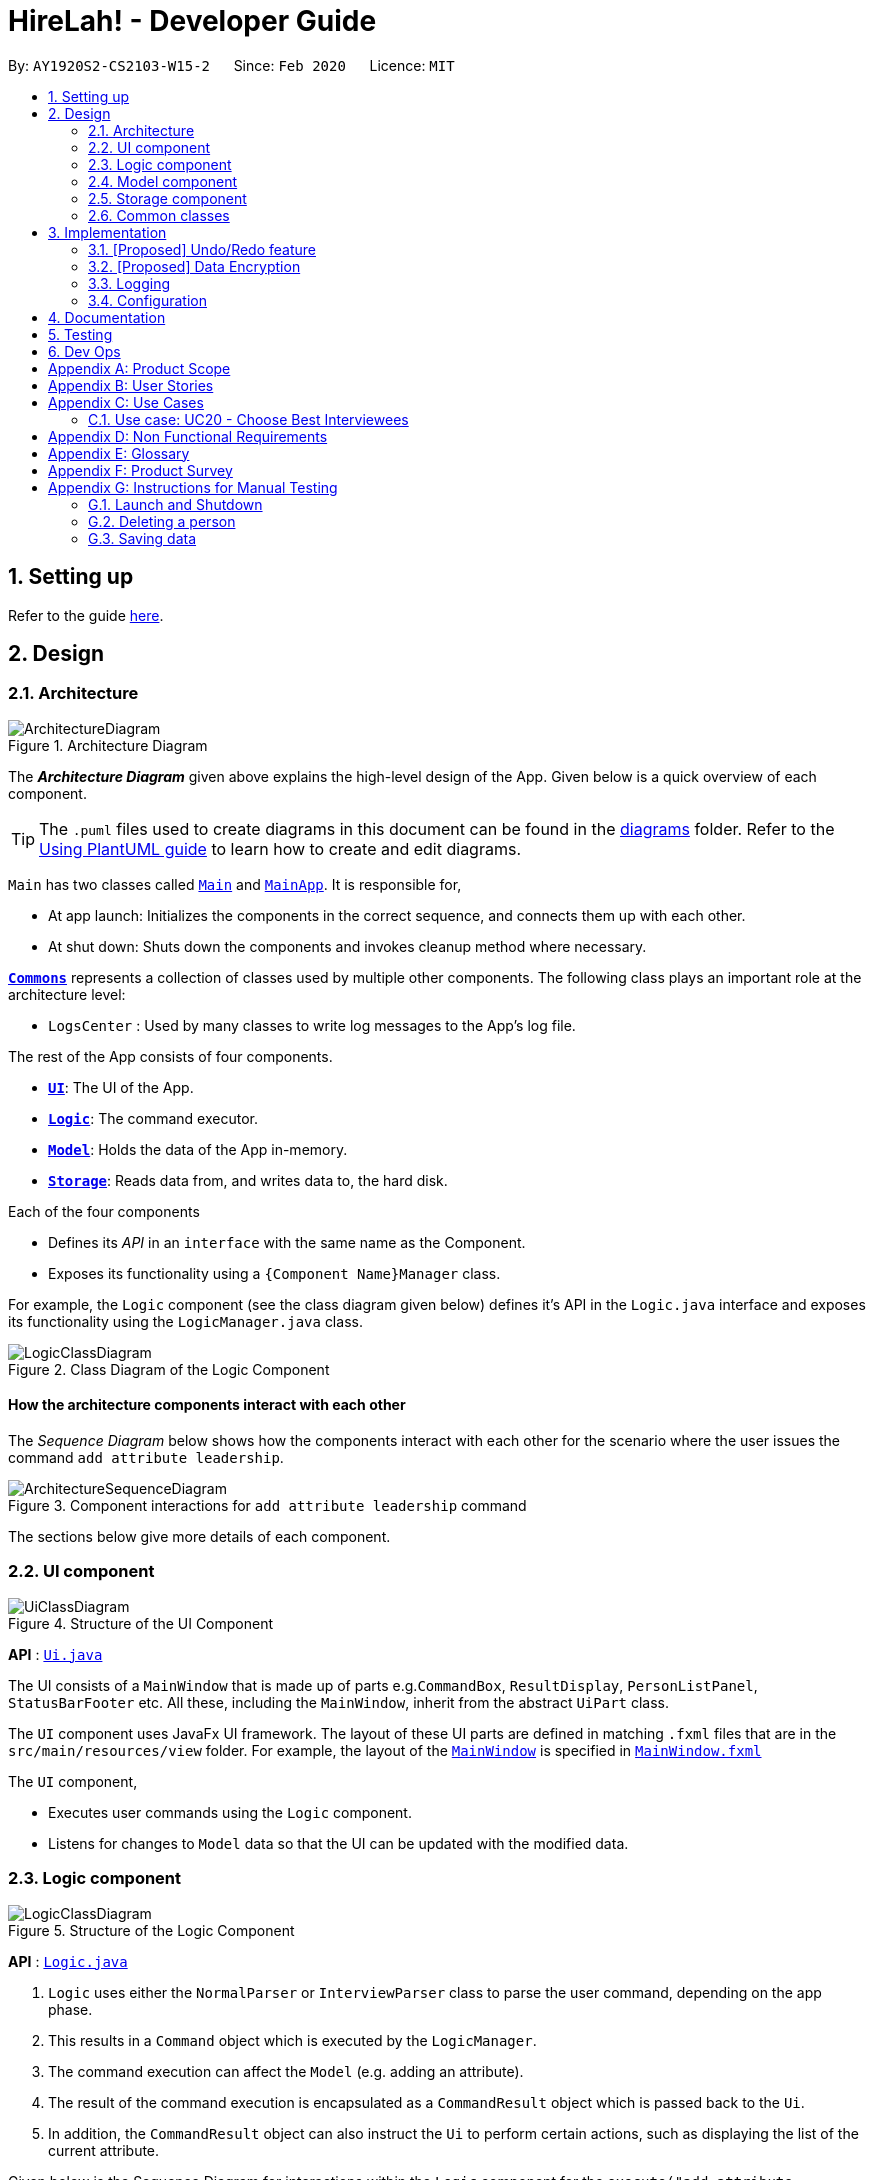 = HireLah! - Developer Guide
:site-section: DeveloperGuide
:toc:
:toc-title:
:toc-placement: preamble
:sectnums:
:imagesDir: images
:stylesDir: stylesheets
:xrefstyle: full
ifdef::env-github[]
:tip-caption: :bulb:
:note-caption: :information_source:
:warning-caption: :warning:
endif::[]
:repoURL: https://github.com/AY1920S2-CS2103-W15-2/main

By: `AY1920S2-CS2103-W15-2`      Since: `Feb 2020`      Licence: `MIT`

== Setting up

Refer to the guide <<SettingUp#, here>>.

== Design

[[Design-Architecture]]
=== Architecture

.Architecture Diagram
image::ArchitectureDiagram.png[]

The *_Architecture Diagram_* given above explains the high-level design of the App. Given below is a quick overview of each component.

[TIP]
The `.puml` files used to create diagrams in this document can be found in the link:{repoURL}/docs/diagrams/[diagrams] folder.
Refer to the <<UsingPlantUml#, Using PlantUML guide>> to learn how to create and edit diagrams.

`Main` has two classes called link:{repoURL}/src/main/java/seedu/address/Main.java[`Main`] and link:{repoURL}/src/main/java/seedu/address/MainApp.java[`MainApp`]. It is responsible for,

* At app launch: Initializes the components in the correct sequence, and connects them up with each other.
* At shut down: Shuts down the components and invokes cleanup method where necessary.

<<Design-Commons,*`Commons`*>> represents a collection of classes used by multiple other components.
The following class plays an important role at the architecture level:

* `LogsCenter` : Used by many classes to write log messages to the App's log file.

The rest of the App consists of four components.

* <<Design-Ui,*`UI`*>>: The UI of the App.
* <<Design-Logic,*`Logic`*>>: The command executor.
* <<Design-Model,*`Model`*>>: Holds the data of the App in-memory.
* <<Design-Storage,*`Storage`*>>: Reads data from, and writes data to, the hard disk.

Each of the four components

* Defines its _API_ in an `interface` with the same name as the Component.
* Exposes its functionality using a `{Component Name}Manager` class.

For example, the `Logic` component (see the class diagram given below) defines it's API in the `Logic.java` interface and exposes its functionality using the `LogicManager.java` class.

.Class Diagram of the Logic Component
image::LogicClassDiagram.png[]

[discrete]
==== How the architecture components interact with each other

The _Sequence Diagram_ below shows how the components interact with each other for the scenario where the user issues the command `add attribute leadership`.

.Component interactions for `add attribute leadership` command
image::ArchitectureSequenceDiagram.png[]

The sections below give more details of each component.

[[Design-Ui]]
=== UI component

.Structure of the UI Component
image::UiClassDiagram.png[]

*API* : link:{repoURL}/src/main/java/seedu/address/ui/Ui.java[`Ui.java`]

The UI consists of a `MainWindow` that is made up of parts e.g.`CommandBox`, `ResultDisplay`, `PersonListPanel`, `StatusBarFooter` etc. All these, including the `MainWindow`, inherit from the abstract `UiPart` class.

The `UI` component uses JavaFx UI framework. The layout of these UI parts are defined in matching `.fxml` files that are in the `src/main/resources/view` folder. For example, the layout of the link:{repoURL}/src/main/java/seedu/address/ui/MainWindow.java[`MainWindow`] is specified in link:{repoURL}/src/main/resources/view/MainWindow.fxml[`MainWindow.fxml`]

The `UI` component,

* Executes user commands using the `Logic` component.
* Listens for changes to `Model` data so that the UI can be updated with the modified data.

[[Design-Logic]]
=== Logic component

[[fig-LogicClassDiagram]]
.Structure of the Logic Component
image::LogicClassDiagram.png[]

*API* :
link:{repoURL}/src/main/java/seedu/address/logic/Logic.java[`Logic.java`]

.  `Logic` uses either the `NormalParser` or `InterviewParser` class to parse the user command, depending on the app phase.
.  This results in a `Command` object which is executed by the `LogicManager`.
.  The command execution can affect the `Model` (e.g. adding an attribute).
.  The result of the command execution is encapsulated as a `CommandResult` object which is passed back to the `Ui`.
.  In addition, the `CommandResult` object can also instruct the `Ui` to perform certain actions, such as displaying the
list of the current attribute.

Given below is the Sequence Diagram for interactions within the `Logic` component for the `execute("add attribute leadership")` API call.

.Interactions Inside the Logic Component for the `add attribute leadership` Command
image::AddSequenceDiagram.png[]

NOTE: The lifeline for `AddCommandParser` should end at the destroy marker (X) but due to a limitation of PlantUML, the lifeline reaches the end of diagram.

[[Design-Model]]
=== Model component

.Structure of the Model Component
image::ModelClassDiagram.png[]

*API* : link:{repoURL}/src/main/java/seedu/address/model/Model.java[`Model.java`]

The `Model`,

* stores a `UserPref` object that represents the user's preferences.
* stores the interview data, including the current interview session, questions, attributes, metrics, and interviewees.
* exposes an unmodifiable `ObservableList<Attribute>`, `ObservableList<Question>`, `ObservableList<Metric>`, `ObservableList<Interviewee>` that can be 'observed' e.g. the UI can be bound to this list so that the UI automatically updates when the data in the list change.

[[Design-Storage]]
=== Storage component

.Structure of the Storage Component
image::StorageClassDiagram.png[]

*API* : link:{repoURL}/src/main/java/seedu/address/storage/Storage.java[`Storage.java`]

The `Storage` component,

* can save `UserPref` objects in json format and read it back.
* can save the Model data in json format and read it back.
** Save IntervieweeList to interviewee.json
** Save AttributeList to attribute.json
** Save QuestionList to question.json
** Save MetricList to metric.json
** Save Transcripts of individual interviewees to separate json files in /transcript
 - for example an interviewee with id = 1 has his/her transcript saved to transcript/1.json

[[Design-Commons]]
=== Common classes

Classes used by multiple components are in the `seedu.addressbook.commons` package.

== Implementation

This section describes some noteworthy details on how certain features are implemented.

// tag::undoredo[]
=== [Proposed] Undo/Redo feature
==== Proposed Implementation

The undo/redo mechanism is facilitated by `VersionedAddressBook`.
It extends `AddressBook` with an undo/redo history, stored internally as an `addressBookStateList` and `currentStatePointer`.
Additionally, it implements the following operations:

* `VersionedAddressBook#commit()` -- Saves the current address book state in its history.
* `VersionedAddressBook#undo()` -- Restores the previous address book state from its history.
* `VersionedAddressBook#redo()` -- Restores a previously undone address book state from its history.

These operations are exposed in the `Model` interface as `Model#commitAddressBook()`, `Model#undoAddressBook()` and `Model#redoAddressBook()` respectively.

Given below is an example usage scenario and how the undo/redo mechanism behaves at each step.

Step 1. The user launches the application for the first time. The `VersionedAddressBook` will be initialized with the initial address book state, and the `currentStatePointer` pointing to that single address book state.

image::UndoRedoState0.png[]

Step 2. The user executes `delete 5` command to delete the 5th person in the address book. The `delete` command calls `Model#commitAddressBook()`, causing the modified state of the address book after the `delete 5` command executes to be saved in the `addressBookStateList`, and the `currentStatePointer` is shifted to the newly inserted address book state.

image::UndoRedoState1.png[]

Step 3. The user executes `add n/David ...` to add a new person. The `add` command also calls `Model#commitAddressBook()`, causing another modified address book state to be saved into the `addressBookStateList`.

image::UndoRedoState2.png[]

[NOTE]
If a command fails its execution, it will not call `Model#commitAddressBook()`, so the address book state will not be saved into the `addressBookStateList`.

Step 4. The user now decides that adding the person was a mistake and decides to undo that action by executing the `undo` command. The `undo` command will call `Model#undoAddressBook()`, which will shift the `currentStatePointer` once to the left, pointing it to the previous address book state, and restores the address book to that state.

image::UndoRedoState3.png[]

[NOTE]
If the `currentStatePointer` is at index 0, pointing to the initial address book state, then there are no previous address book states to restore. The `undo` command uses `Model#canUndoAddressBook()` to check if this is the case. If so, it will return an error to the user rather than attempting to perform the undo.

The following sequence diagram shows how the undo operation works:

image::UndoSequenceDiagram.png[]

NOTE: The lifeline for `UndoCommand` should end at the destroy marker (X) but due to a limitation of PlantUML, the lifeline reaches the end of diagram.

The `redo` command does the opposite -- it calls `Model#redoAddressBook()`, which shifts the `currentStatePointer` once to the right, pointing to the previously undone state, and restores the address book to that state.

[NOTE]
If the `currentStatePointer` is at index `addressBookStateList.size() - 1`, pointing to the latest address book state, then there are no undone address book states to restore. The `redo` command uses `Model#canRedoAddressBook()` to check if this is the case. If so, it will return an error to the user rather than attempting to perform the redo.

Step 5. The user then decides to execute the command `list`. Commands that do not modify the address book, such as `list`, will usually not call `Model#commitAddressBook()`, `Model#undoAddressBook()` or `Model#redoAddressBook()`. Thus, the `addressBookStateList` remains unchanged.

image::UndoRedoState4.png[]

Step 6. The user executes `clear`, which calls `Model#commitAddressBook()`. Since the `currentStatePointer` is not pointing at the end of the `addressBookStateList`, all address book states after the `currentStatePointer` will be purged. We designed it this way because it no longer makes sense to redo the `add n/David ...` command. This is the behavior that most modern desktop applications follow.

image::UndoRedoState5.png[]

The following activity diagram summarizes what happens when a user executes a new command:

image::CommitActivityDiagram.png[]

==== Design Considerations

===== Aspect: How undo & redo executes

* **Alternative 1 (current choice):** Saves the entire address book.
** Pros: Easy to implement.
** Cons: May have performance issues in terms of memory usage.
* **Alternative 2:** Individual command knows how to undo/redo by itself.
** Pros: Will use less memory (e.g. for `delete`, just save the person being deleted).
** Cons: We must ensure that the implementation of each individual command are correct.

===== Aspect: Data structure to support the undo/redo commands

* **Alternative 1 (current choice):** Use a list to store the history of address book states.
** Pros: Easy for new Computer Science student undergraduates to understand, who are likely to be the new incoming developers of our project.
** Cons: Logic is duplicated twice. For example, when a new command is executed, we must remember to update both `HistoryManager` and `VersionedAddressBook`.
* **Alternative 2:** Use `HistoryManager` for undo/redo
** Pros: We do not need to maintain a separate list, and just reuse what is already in the codebase.
** Cons: Requires dealing with commands that have already been undone: We must remember to skip these commands. Violates Single Responsibility Principle and Separation of Concerns as `HistoryManager` now needs to do two different things.
// end::undoredo[]

// tag::dataencryption[]
=== [Proposed] Data Encryption

_{Explain here how the data encryption feature will be implemented}_

// end::dataencryption[]

=== Logging

We are using `java.util.logging` package for logging. The `LogsCenter` class is used to manage the logging levels and logging destinations.

* The logging level can be controlled using the `logLevel` setting in the configuration file (See <<Implementation-Configuration>>)
* The `Logger` for a class can be obtained using `LogsCenter.getLogger(Class)` which will log messages according to the specified logging level
* Currently log messages are output through: `Console` and to a `.log` file.

*Logging Levels*

* `SEVERE` : Critical problem detected which may possibly cause the termination of the application
* `WARNING` : Can continue, but with caution
* `INFO` : Information showing the noteworthy actions by the App
* `FINE` : Details that is not usually noteworthy but may be useful in debugging e.g. print the actual list instead of just its size

[[Implementation-Configuration]]
=== Configuration

Certain properties of the application can be controlled (e.g user prefs file location, logging level) through the configuration file (default: `config.json`).

== Documentation

Refer to the guide <<Documentation#, here>>.

== Testing

Refer to the guide <<Testing#, here>>.

== Dev Ops

Refer to the guide <<DevOps#, here>>.

[appendix]
== Product Scope

*Target user profile*:

* has a need to manage a significant number of contacts
* prefer desktop apps over other types
* can type fast
* prefers typing over mouse input
* is reasonably comfortable using CLI apps

*Value proposition*: manage contacts faster than a typical mouse/GUI driven app

[appendix]
== User Stories

Priorities: High (must have) - `* * \*`, Medium (nice to have) - `* \*`, Low (unlikely to have) - `*`

[width="59%",cols="22%,<23%,<25%,<30%",options="header",]
|=======================================================================
|Priority |As a ... |I want to ... |So that I can...
|`* * *` |New Interviewer |See usage instructions | Learn to use HireLah!

|`* * *` |Interviewer |Create a new interview session | Initialise the interviewee, their details, attributes and
questions specific to this interview session.

|`* * *` |Interviewer |Add a new interviewee to an interview session | Keep track of interviewees applying for a job opening

|`* * *` |Interviewer |View the list of interviewees and their interview status|Remember their names and interview those who have not been interviewed

|`* * *` |Interviewer |Delete an interviewee from an interview session|Remove interviewees who withdrew their job application

|`* *` |Interviewer |Update the information of interviewees |Ensure that I have the most up to date information about the interviewees

|`* * *` |Interviewer |Add a new `attribute`|Customize the interview session rubrics

|`* * *` |Interviewer |Delete any irrelevant `attribute`|Update the interview session's rubrics as needed

|`* *` |Busy Interviewer |Refer to my interviewees by both their interview ID as well as their name / alias |Do not have
to remember the full name / ID of each interviewee

|`* * *` |Interviewer |Finalise the attributes and questions for an interview session|Avoid changing the rubrics for the interview session between interviews

|`* * *` |Interviewer |See the list of attributes and questions that are preset before the interview session|Refer back
to the list of attributes and questions and assess all interviewees according to these exact parameters.

|`* * *` |Interviewer |Record the remarks of my interviewees during the interview session|Recall details that happened during the interview

|`* * *` |Interviewer |Group the remarks as an answer of a particular preset question|Assess and review the interviewee’s
answers to a particular question

|`* *` |Interviewer |Have an audio recording for every interview session |Refer back to it to minimize missing details

|`* * *` |Interviewer |Want to toggle between different phrases of the interview |Make it more convenient during the interview session

|`* * *` |Interviewer |navigate from the interviewees list to the answers of 1/2/3 particular interviewee to a specific questions
|recall the answer of the interviewee to a certain question.

|`* *` |Interviewer |Find the best few interviewees based on the mean score of all attributes |Narrow down the number of interviewees

|`* * *` |Interviewer |Find the best few interviewees based on an attribute |Narrow down the number of interviewees

|`* * *` |Interviewer |Navigate to 1/2/3 interviewee's scores of attributes|See the whole quality of attributes of the interviewee

|`* * *` |Interviewer |Navigate from the interviewees list to play audio of a particular recording at a certain time|
Recall what the interviewee said at a certain time

|`* * *` |Interviewer |Navigate to a certain keyword from my remarks of 1/2/3 particular person|Recall my remarks about a certain topic

|`* * *` |Interviewer |Navigate to a certain timestamp of a particular interviewee|Recall my remarks and the interviewee's
audio recording around that time

|`* * *` |Interviewer |Visualise the score of attributes of all interviewees|To compare easily

|`* * *` |Interviewer |Export the full report of each interviewee|A record for each interview

|`* *` |Interviewer |App to be password protected |Protect sensitive information from prying eyes

|`* *` |Experienced Interviewer |Only use the keyboard |Record down the particulars of the interviewee faster

|=======================================================================

[appendix]
== Use Cases

(For all use cases below, the *System* is the `HireLah!` and the *Actor* is the `User`, unless specified otherwise)

[discrete]
=== Use case: UC01 - Create new Session

*MSS*

1. User chooses to create a new Interview Session
2. User provides a name for the Session (eg. CEO Interview)
3. HireLah! creates the new Session and saves it
4. HireLah! automatically pass:[<u>opens the Session (UC02)</u>]
+
Use case ends.

*Extensions*

[none]
* 2a. User provides an invalid name.
+
[none]
** 2a1. HireLah! shows an error message.
+
Use case resumes at step 1.

[discrete]
=== Use case: UC02 - Open existing Session

*MSS*

1. User chooses to open a previous Interview Session
2. User provides the name of previous session (eg. CEO Interview)
3. HireLah! restores data from the session from memory
+
Use case ends.

*Extensions*

[none]
* 2a. No such previous session exists.
+
[none]
** 2a1. HireLah! shows an error message.
+
Use case resumes at step 2.

[discrete]
=== Use case: UC03 - List Interviewee

*Precondition*

1. User has opened a session

*MSS*

1. User requests a list of interviewees.
2. HireLah! provides the list of interviewees with their IDs and aliases.
Use case ends.

[discrete]
=== Use case: UC04 - Add Interviewee

*Precondition*

1. User has opened a session

*MSS*

1. User chooses to create a new Interviewee.
2. User provides a name, and an alias (optional) for the Interviewee.
3. HireLah! creates the new Interviewee and saves it.
+
Use case ends.

[discrete]
=== Use case: UC05 - Delete Interviewee

*Precondition*

1. User has opened a session

*MSS*

1. User decides which Interviewee that wants to be deleted from the list.
2. User requests to pass:[<u>list the interviewees (UC03)</u>] to view their details.
3. HireLah! displays the list of interviewees.
4. User provides either the full name, the alias, or the ID.
5. HireLah! deletes the interviewee with the following details provided.
+
Use case ends.

*Extensions*

[none]
* 3a. The list is empty.
+
Use case ends.
[none]
* 4a. There is no interviewee with the given details.
+
[none]
** 4a1. HireLah! shows an error message.
+
Use case resumes at step 3.

[discrete]
=== Use case: UC06 - List Attribute

*Precondition*

1. User has opened a session

*MSS*

1. User requests to list all the saved attributes.
2. HireLah! displays all the attributes that are stored.
+
Use case ends.

[discrete]
=== Use case: UC07 - Add Attribute

*Precondition*

1. User has opened a session

*MSS*

1. User chooses a name for the attribute.
2. User creates an attribute with the chosen name.
3. HireLah! adds the attribute with a given name to the list.
+
Use case ends.

*Extensions*
[none]
* 3a. There is already an attribute with the identical name
+
[none]
** 3a1. HireLah! shows an error message.
+
Use case resumes at step 1.

[discrete]
=== Use case: UC08 - Delete Attribute

*Precondition*

1. User has opened a session

*MSS*

1. User requests to pass:[<u>list all the attributes stored (UC06)</u>].
2. HireLah! displays all the attributes stored.
3. User enters a prefix of the attribute that wants to be deleted.
4. HireLah! removes the attribute with the given prefix from the list.

+
Use case ends.

*Extensions*

[none]
* 2a. The list is empty.
+
Use case ends.
[none]
* 3a. There is no attribute with the given prefix.
+
[none]
** 3a1. HireLah! shows an error message.
+
Use case resumes at step 3.
[none]
* 3b. There are multiple attributes with the same given prefix.
+
[none]
** 3b1. HireLah! shows an error message.
+
Use case resumes at step 3.

[discrete]
=== Use case: UC09 - Update Attribute

*Precondition*

1. User has opened a session

*MSS*

1. User requests to pass:[<u>list all the attributes stored (UC06)</u>].
2. HireLah! displays all the attributes stored.
3. User enters a prefix of the attribute and the new name of the attribute.
4. HireLah! updates the attribute with the given prefix with the entered name.
+
Use case ends.

*Extensions*

[none]
* 2a. The list is empty.
+
Use case ends.
[none]
* 3a. There is no attribute with the given prefix.
+
[none]
** 3a1. HireLah! shows an error message.
+
Use case resumes at step 3.
[none]
* 3b. There are multiple attributes with the same given prefix.
+
[none]
** 3b1. HireLah! shows an error message.
+
Use case resumes at step 3.

[discrete]
=== Use case: UC10 - List Question

*Precondition*

1. User has opened a session

*MSS*

1. User requests to list all the saved questions.
2. HireLah! displays all the questions that are stored.
+
Use case ends.

[discrete]
=== Use case: UC11 - Add Question

*Precondition*

1. User has opened a session

*MSS*

1. User chooses a description of the question..
2. User creates a question with the given description.
3. HireLah! adds the question with the given to the list.
+
Use case ends.

*Extensions*

[none]
* 3a. There is already a question with the identical description.
+
[none]
** 3a1. HireLah! shows an error message.
+
Use case resumes at step 1.

[discrete]
=== Use case: UC12 - Delete Question

*Precondition*

1. User has opened a session

*MSS*

1. User requests to pass:[<u>list all the questions stored (UC10)</u>].
2. HireLah! displays all the questions stored.
3. User enters the index of the question that wants to be deleted.
4. HireLah! removes the question with the given index from the list.
+
Use case ends.

*Extensions*

[none]
* 2a. The list is empty.
+
Use case ends.
[none]
* 3a. The index given is not within the valid range.
+
[none]
** 3a1. HireLah! shows an error message.
+
Use case resumes at step 2.

[discrete]
=== Use case: UC13 - Update Question

*Precondition*

1. User has opened a session

*MSS*

1. User requests to pass:[<u>list all the questions stored (UC10)</u>].
2. HireLah! displays all the questions stored.
3. User enters an index of the question and the updated description.
4. HireLah! updates the description of the question with the given index.
+
Use case ends.

*Extensions*

[none]
* 2a. The list is empty.
+
Use case ends.
[none]
* 3a. The index given is not within the valid range.
+
[none]
** 3a1. HireLah! shows an error message.
+
Use case resumes at step 2.

[discrete]
=== Use case: UC14 - Finalize Questions and Attributes

*Precondition*

1. User has opened a session

*Guarantees*

1. Attribute list and Question list cannot be changed after finalizing

*MSS*

1. User chooses to finalize the current list of questions and attributes
Use case ends

[discrete]
=== Use case: UC15 - Interview an Interviewee

*Precondition*

1. User has pass:[<u>finalized questions and attributes for the session (UC14)</u>].

*MSS*

1. User gives name or alias or id of Interviewee to interview
2. HireLah! displays the interview questions
3. User writes remarks while conducting the interview
4. HireLah! saves the remark and the time during the interview when the remark was made
5. User pass:[<u>records answers to the interview questions (UC16)</u>]
6. User pass:[<u>scores interviewee on each attribute (UC17)</u>]
7. User chooses to end the interview
+
Use case ends.

*Extensions*

[none]
* 1a. Name, alias or id does not refer to any interviewee.
+
[none]
** 1a1. HireLah! shows an error message.
+
Use case resumes at step 1.
[none]
* 1b. Interviewee specified has already been interviewed.
+
[none]
** 1b1. HireLah! shows an error message.
+
Use case ends.
[none]
* 7a. User has not scored the interviewee in all attributes
+
[none]
** 7a1. HireLah! shows which attributes have not been scored
+
Use case resumes from step 6.

[discrete]
=== Use case: UC16 - Record Question Answer

*Precondition*

1. User is pass:[<u>interviewing an interviewee (UC15)</u>].

*MSS*

1. User indicates question to record answers for
2. User takes notes of the answer to the question
3. HireLah! saves the remark and the time during the interview when the remark was made
4. User indicates the answer is finished
+
Use case ends.

*Extensions*

[none]
* 1a. Question number is invalid (too large, or less than 1)
+
[none]
** 1a1. HireLah! shows an error message.
+
Use case ends.

[discrete]
=== Use case: UC17 - Score Interviewee

*Precondition*

1. User is pass:[<u>interviewing an interviewee (UC15)</u>].

*MSS*

1. User indicates attribute to score
2. User indicates score to give
3. HireLah! overwrites any previous score given with the new score
+
Use case ends.

*Extensions*

[none]
* 1a. Attribute does not exist.
+
[none]
** 1a1. HireLah! shows an error message.
+
Use case ends.
[none]
* 2a. Score given is not a number
+
[none]
** 2a1. HireLah! shows an error message.
+
Use case resumes from step 1.

[discrete]
=== Use case: UC18 - Working with an Interviewee Report

*Precondition*

1. User has pass:[<u>stopped an interview session(UC15)</u>] with any interviewee.

*MSS*

1. User chooses the interviewee that wants to be examined.
2. User opens the interviewee transcript, containing the remarks that are added during the interview.
3. User may navigate between questions and time (UC19) to view their remarks.
4. User closes the interviewee report when he/she is done.
+
Use case ends.

*Extensions*

[none]
* 1a. User pass:[<u>has not started an interview (UC15)</u>] with this interviewee.
+
[none]
** 1a1. HireLah! shows an error message.
+
Use case ends.
[none]
* 1b. There is no interviewee with a given details (alias, ID, or fullname).
+
[none]
** 1b1. HireLah! shows an error message.
+
Use case resumes from step 1.

[discrete]
=== Use case: UC19 - Navigating through the Interview report

*Precondition*

1. User is pass:[<u>viewing an interview report (UC18)</u>].

*MSS*

1. User provides the time for which he/she wishes to see the remarks made during that period of the interview
2. HireLah! scrolls the interview report to the remark made at the closest time
+
Use case ends.

=== Use case: UC20 - Choose Best Interviewees

*Precondition*

1. User has pass:[<u>interviewed at least 1 interviewee (UC15)</u>].

*MSS*

1. User indicates the metric (average, best by single attribute, or user-defined weightage) to sort interviewees by
2. User indicates the number of top interviewees to show
3. HireLah! displays the sorted and filtered list of top candidates
+
Use case ends.

*Extensions*

[none]
* 1a. The indicated metric does not exist
+
[none]
** 1a1. HireLah! shows an error message.
+
Use case resumes from step 1.
[none]
* 2a. The indicated number of interviewees to show is invalid
+
[none]
** 2a1. HireLah! sorts and displays all interviewed interviewees.
+
Use case ends.

[discrete]
=== Use case: UC21 - List Metric

*Precondition*

1. User has opened a session

*MSS*

1. User requests to list all the saved metrics.
2. HireLah! displays all the metrics that are stored.
+
Use case ends.

[discrete]
=== Use case: UC22 - Add Metric

*MSS*

1. User chooses the name of the metric and the weightage of each attribute
2. HireLah! adds the metric to the list.
+
Use case ends.

*Extensions*

[none]
* 1a. If there is a missing attribute that has not given a weightage yet.
+
[none]
** 1a1. HireLah! shows an error message.
+
Use case resumes from step 1.

[discrete]
=== Use case: UC23 - Delete Metric

*MSS*

1. User requests to pass:[<u>list all the metrics stored (UC21)</u>].
2. HireLah! displays all the metrics stored.
3. User enters the prefix of the metric that wants to be deleted.
4. HireLah! deletes the metric with the given prefix.

+
Use case ends.

*Extensions*

[none]
* 2a. The list is empty.
+
Use case ends.
[none]
* 3a. There is no metric with the given prefix
+
[none]
** 3a1. HireLah! shows an error message.
+
Use case ends.
[none]
* 3b. There are multiple metrics with the given prefix
+
[none]
** 3b1. HireLah! shows an error message.
+
Use case ends.

[discrete]
=== Use case: UC23 - Update Metric

*MSS*

1. User requests to pass:[<u>list all the metrics stored (UC21)</u>].
2. HireLah! displays all the metrics stored.
3. User enters the prefix of the metric that wants to be updated as well as the name of the new metric with the given weightage.
4. HireLah! updates the metric with the given prefix.
+
Use case ends.

*Extensions*

[none]
* 2a. The list is empty.
+
Use case ends.
[none]
* 3a. There is no metric with the given prefix
+
[none]
** 3a1. HireLah! shows an error message.
+
Use case ends.
[none]
* 3b. There are multiple metrics with the given prefix
+
[none]
** 3b1. HireLah! shows an error message.
+
Use case ends.


[appendix]
== Non Functional Requirements

.  Should work on any <<mainstream-os,mainstream OS>> as long as it has Java `11` or above installed.
.  Should be able to hold up to 1000 interviewees without a noticeable sluggishness in performance for typical usage.
.  Each command word should not be longer than 6 characters so that interviewer with above-average typing speed for
regular English text should be able to accomplish most of the tasks faster using commands than using the mouse.
.  The application should be easy to use even for interviewers who have never used command-line programs before.
.  The UI design of the application should be intuitive to interviewers to navigate between the different phases of the application.
.  The application should not be larger than 100Mb.
.  The application should save data after every command and not require interviews to save it manually.
.  Our code should allow other developers to add new features in the application easily.

[appendix]
== Glossary

[[mainstream-os]] Mainstream OS::
Windows, Linux, Unix, OS-X

[[private-contact-detail]] Private contact detail::
A contact detail that is not meant to be shared with others

[appendix]
== Product Survey

*Product Name*

Author: ...

Pros:

* ...
* ...

Cons:

* ...
* ...

[appendix]
== Instructions for Manual Testing

Given below are instructions to test the app manually.

[NOTE]
These instructions only provide a starting point for testers to work on; testers are expected to do more _exploratory_ testing.

=== Launch and Shutdown

. Initial launch

.. Download the jar file and copy into an empty folder
.. Double-click the jar file +
   Expected: Shows the GUI with a set of sample contacts. The window size may not be optimum.

. Saving window preferences

.. Resize the window to an optimum size. Move the window to a different location. Close the window.
.. Re-launch the app by double-clicking the jar file. +
   Expected: The most recent window size and location is retained.

_{ more test cases ... }_

=== Deleting a person

. Deleting a person while all persons are listed

.. Prerequisites: List all persons using the `list` command. Multiple persons in the list.
.. Test case: `delete 1` +
   Expected: First contact is deleted from the list. Details of the deleted contact shown in the status message. Timestamp in the status bar is updated.
.. Test case: `delete 0` +
   Expected: No person is deleted. Error details shown in the status message. Status bar remains the same.
.. Other incorrect delete commands to try: `delete`, `delete x` (where x is larger than the list size) _{give more}_ +
   Expected: Similar to previous.

_{ more test cases ... }_

=== Saving data

. Dealing with missing/corrupted data files

.. _{explain how to simulate a missing/corrupted file and the expected behavior}_

_{ more test cases ... }_
